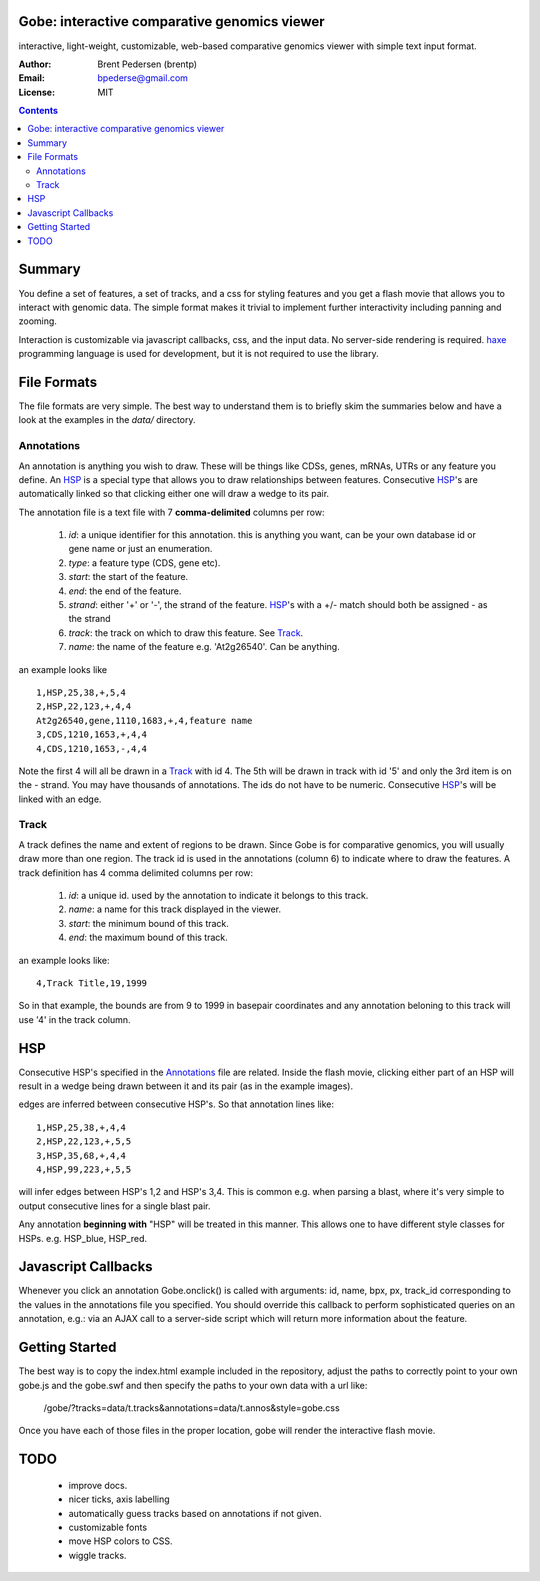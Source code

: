 Gobe: interactive comparative genomics viewer
=============================================

.. image:: http://lh4.ggpht.com/_uU_kLC5AdTc/S9Oz2FAE0MI/AAAAAAAAAz0/o9bOod42qA4/s800/screen1.png
    :align: right

interactive, light-weight, customizable, web-based comparative genomics viewer with simple text input format.

:Author: Brent Pedersen (brentp)
:Email: bpederse@gmail.com
:License: MIT

.. contents ::


Summary
=======
You define a set of features, a set of tracks, and a css for styling features
and you get a flash movie that allows you to interact with genomic data. The
simple format makes it trivial to implement further interactivity including
panning and zooming.

Interaction is customizable via javascript callbacks, css, and the input data.
No server-side rendering is required. `haxe`_ programming language is used for
development, but it is not required to use the library.

File Formats
============

The file formats are very simple. The best way to understand them is to briefly
skim the summaries below and have a look at the examples in the `data/`
directory.

Annotations
-----------
An annotation is anything you wish to draw. These will be things like CDSs,
genes, mRNAs, UTRs or any feature you define. An `HSP`_ is a special type that
allows you to draw relationships between features. Consecutive `HSP`_'s are
automatically linked so that clicking either one will draw a wedge to its pair.

The annotation file is a text file with 7 **comma-delimited** columns per row:

    1) `id`: a unique identifier for this annotation. this is anything you
       want, can be your own database id or gene name or just an enumeration.

    2) `type`: a feature type (CDS, gene etc).

    3) `start`: the start of the feature.

    4) `end`: the end of the feature.

    5) `strand`: either '+' or '-', the strand of the feature. `HSP`_'s with a
       +/- match should both be assigned - as the strand

    6) `track`: the track on which to draw this feature. See `Track`_.

    7) `name`: the name of the feature e.g. 'At2g26540'. Can be anything.

an example looks like ::

    1,HSP,25,38,+,5,4
    2,HSP,22,123,+,4,4
    At2g26540,gene,1110,1683,+,4,feature name
    3,CDS,1210,1653,+,4,4
    4,CDS,1210,1653,-,4,4

Note the first 4 will all be drawn in a `Track`_ with id 4. The 5th will be
drawn in track with id '5' and only the 3rd item is on the - strand. You may
have thousands of annotations. The ids do not have to be numeric.
Consecutive `HSP`_'s will be linked with an edge.

Track
-----

A track defines the name and extent of regions to be drawn. Since Gobe is for
comparative genomics, you will usually draw more than one region. The track
id is used in the annotations (column 6) to indicate where to draw the features.
A track definition has 4 comma delimited columns per row:

    1) `id`: a unique id. used by the annotation to indicate it belongs to
       this track.

    2) `name`: a name for this track displayed in the viewer.

    3) `start`: the minimum bound of this track.

    4) `end`: the maximum bound of this track.

an example looks like::

    4,Track Title,19,1999

So in that example, the bounds are from 9 to 1999 in basepair coordinates and
any annotation beloning to this track will use '4' in the track column.


HSP
===

Consecutive HSP's specified in the `Annotations`_ file are related.
Inside the flash movie, clicking either part of an HSP will result in
a wedge being drawn between it and its pair (as in the example images).

edges are inferred between consecutive HSP's.  So that annotation lines like::

    1,HSP,25,38,+,4,4
    2,HSP,22,123,+,5,5
    3,HSP,35,68,+,4,4
    4,HSP,99,223,+,5,5

will infer edges between HSP's 1,2 and HSP's 3,4. This is common e.g. when
parsing a blast, where it's very simple to output consecutive lines for a
single blast pair.

Any annotation **beginning with** "HSP" will be treated in this manner. This
allows one to have different style classes for HSPs. e.g. HSP_blue, HSP_red.

Javascript Callbacks
====================

Whenever you click an annotation Gobe.onclick() is called with arguments:
id, name, bpx, px, track_id corresponding to the values in the annotations
file you specified. You should override this callback to perform sophisticated
queries on an annotation, e.g.: via an AJAX call to a server-side script which
will return more information about the feature.

Getting Started
===============

The best way is to copy the index.html example included in the repository,
adjust the paths to correctly point to your own gobe.js and the gobe.swf and
then specify the paths to your own data with a url like:

    /gobe/?tracks=data/t.tracks&annotations=data/t.annos&style=gobe.css

Once you have each of those files in the proper location, gobe will render the
interactive flash movie.

TODO
====

  * improve docs.
  * nicer ticks, axis labelling
  * automatically guess tracks based on annotations if not given.
  * customizable fonts
  * move HSP colors to CSS.
  * wiggle tracks.

.. image:: http://lh4.ggpht.com/_uU_kLC5AdTc/S9O1wilCMBI/AAAAAAAAA0A/NniSF6OhTps/s800/screen2.png

.. _`haxe`: http://haxe.org/

